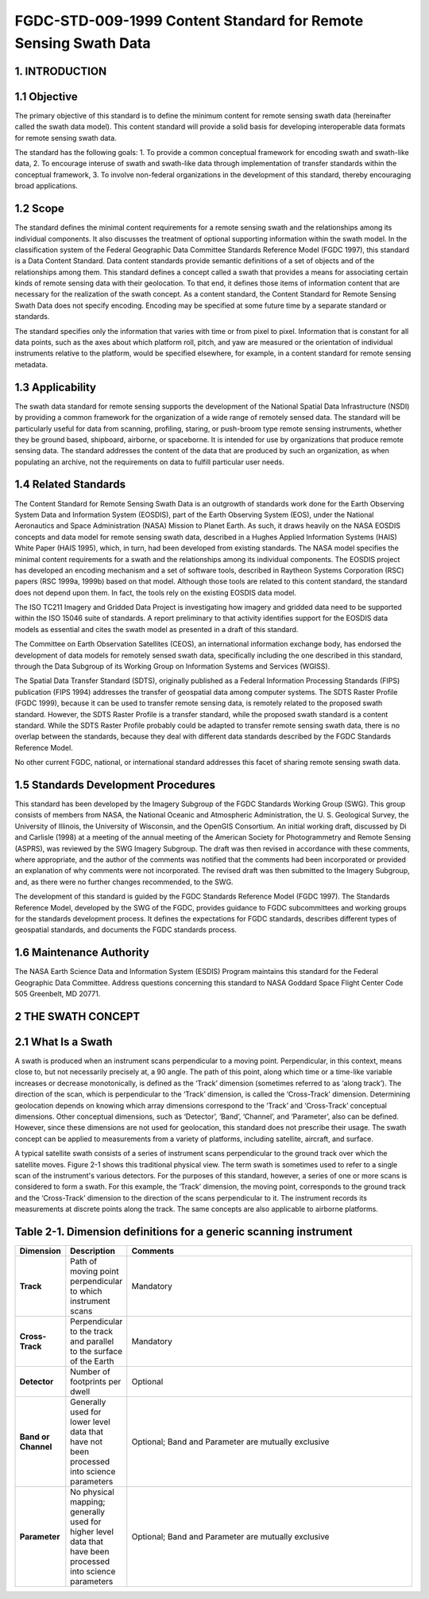 FGDC-STD-009-1999 Content Standard for Remote Sensing Swath Data
======================

1. INTRODUCTION
-------------------------------

1.1 Objective
-------------------------------

The primary objective of this standard is to define the minimum content for remote sensing swath data (hereinafter called the swath data model).  This content standard will provide a solid basis for developing interoperable data formats for remote sensing swath data.

The standard has the following goals:
1.	To provide a common conceptual framework for encoding swath and swath-like data,
2.	To encourage interuse of swath and swath-like data through implementation of transfer standards within the conceptual framework,
3.	To involve non-federal organizations in the development of this standard, thereby encouraging broad applications.

1.2 Scope
-------------------------------
The standard defines the minimal content requirements for a remote sensing swath and the relationships among its individual components.  It also discusses the treatment of optional supporting information within the swath model.  In the classification system of the Federal Geographic Data Committee Standards Reference Model (FGDC 1997), this standard is a Data Content Standard.  Data content standards provide semantic definitions of a set of objects and of the relationships among them.  This standard defines a concept called a swath that provides a means for associating certain kinds of remote sensing data with their geolocation.  To that end, it defines those items of information content that are necessary for the realization of the swath concept.  As a content standard, the Content Standard for Remote Sensing Swath Data does not specify encoding.  Encoding may be specified at some future time by a separate standard or standards.

The standard specifies only the information that varies with time or from pixel to pixel.    Information that is constant for all data points, such as the axes about which platform roll, pitch, and yaw are measured or the orientation of individual instruments relative to the platform, would be specified elsewhere, for example, in a content standard for remote sensing metadata.

1.3		Applicability
-------------------------------
The swath data standard for remote sensing supports the development of the National Spatial Data Infrastructure (NSDI) by providing a common framework for the organization of a wide range of remotely sensed data.  The standard will be particularly useful for data from scanning, profiling, staring, or push-broom type remote sensing instruments, whether they be ground based, shipboard, airborne, or spaceborne.  It is intended for use by organizations that produce remote sensing data.  The standard addresses the content of the data that are produced by such an organization, as when populating an archive, not the requirements on data to fulfill particular user needs.

1.4		Related Standards
-------------------------------
The Content Standard for Remote Sensing Swath Data is an outgrowth of standards work done for the Earth Observing System Data and Information System (EOSDIS), part of the Earth Observing System (EOS), under the National Aeronautics and Space Administration (NASA) Mission to Planet Earth.  As such, it draws heavily on the NASA EOSDIS concepts and data model for remote sensing swath data, described in a Hughes Applied Information Systems (HAIS) White Paper  (HAIS 1995), which, in turn, had been developed from existing standards.  The NASA model specifies the minimal content requirements for a swath and the relationships among its individual components.  The EOSDIS project has developed an encoding mechanism and a set of software tools, described in Raytheon Systems Corporation (RSC) papers (RSC 1999a, 1999b) based on that model.  Although those tools are related to this content standard, the standard does not depend upon them.  In fact, the tools rely on the existing EOSDIS data model. 

The ISO TC211 Imagery and Gridded Data Project is investigating how imagery and gridded data need to be supported within the ISO 15046 suite of standards.  A report preliminary to that activity identifies support for the EOSDIS data models as essential and cites the swath model as presented in a draft of this standard. 

The Committee on Earth Observation Satellites (CEOS), an international information exchange body, has endorsed the development of data models for remotely sensed swath data, specifically including the one described in this standard, through the Data Subgroup of its Working Group on Information Systems and Services (WGISS). 

The Spatial Data Transfer Standard (SDTS), originally published as a Federal Information Processing Standards (FIPS) publication  (FIPS 1994) addresses the transfer of geospatial data among computer systems.  The SDTS Raster Profile (FGDC 1999), because it can be used to transfer remote sensing data, is remotely related to the proposed swath standard.  However, the SDTS Raster Profile is a transfer standard, while the proposed swath standard is a content standard.  While the SDTS Raster Profile probably could be adapted to transfer remote sensing swath data, there is no overlap between the standards, because they deal with different data standards described by the FGDC Standards Reference Model.

No other current FGDC, national, or international standard addresses this facet of sharing remote sensing swath data.

1.5	  Standards Development Procedures
-------------------------------
This standard has been developed by the Imagery Subgroup of the FGDC Standards Working Group (SWG).  This group consists of members from NASA, the National Oceanic and Atmospheric Administration, the U. S. Geological Survey, the University of Illinois, the University of Wisconsin, and the OpenGIS Consortium.  An initial working draft, discussed by Di and Carlisle (1998) at a meeting of the annual meeting of the American Society for Photogrammetry and Remote Sensing (ASPRS), was reviewed by the SWG Imagery Subgroup.  The draft was then revised in accordance with these comments, where appropriate, and the author of the comments was notified that the comments had been incorporated or provided an explanation of why comments were not incorporated.  The revised draft was then submitted to the Imagery Subgroup, and, as there were no further changes recommended, to the SWG.  

The development of this standard is guided by the FGDC Standards Reference Model (FGDC 1997).  The Standards Reference Model, developed by the SWG of the FGDC, provides guidance to FGDC subcommittees and working groups for the standards development process.  It defines the expectations for FGDC standards, describes different types of geospatial standards, and documents the FGDC standards process.
 
1.6	 	Maintenance Authority
-------------------------------
The NASA Earth Science Data and Information System (ESDIS) Program maintains this standard for the Federal Geographic Data Committee.  Address questions concerning this standard to
NASA Goddard Space Flight Center 
Code 505 
Greenbelt, MD 20771.
 
2	  THE SWATH CONCEPT
-------------------------------
2.1	  What Is a Swath
-------------------------------
A swath is produced when an instrument scans perpendicular to a moving point.  Perpendicular, in this context, means close to, but not necessarily precisely at, a 90 angle.  The path of this point, along which time or a time-like variable increases or decrease monotonically, is defined as the ‘Track’ dimension (sometimes referred to as ‘along track’).  The direction of the scan, which is perpendicular to the ‘Track’ dimension, is called the ‘Cross-Track’ dimension.  Determining geolocation depends on knowing which array dimensions correspond to the ‘Track’ and ‘Cross-Track’ conceptual dimensions.  Other conceptual dimensions, such as ‘Detector’, ‘Band’, ‘Channel’, and ‘Parameter’, also can be defined.  However, since these dimensions are not used for geolocation, this standard does not prescribe their usage.  The swath concept can be applied to measurements from a variety of platforms, including satellite, aircraft, and surface.

A typical satellite swath consists of a series of instrument scans perpendicular to the ground track over which the satellite moves.  Figure 2-1 shows this traditional physical view.  The term swath is sometimes used to refer to a single scan of the instrument's various detectors.  For the purposes of this standard, however, a series of one or more scans is considered to form a swath.  For this example, the ‘Track’ dimension, the moving point, corresponds to the ground track and the ‘Cross-Track’ dimension to the direction of the scans perpendicular to it.  The instrument records its measurements at discrete points along the track.  The same concepts are also applicable to airborne platforms. 


Table 2-1.  Dimension definitions for a generic scanning instrument
-------------------------------
.. list-table:: 
    :widths: 5 10 50
    :header-rows: 1
    :stub-columns: 1

    * - Dimension
      - Description
      - Comments
    * - Track
      - Path of moving point perpendicular to which instrument scans
      - Mandatory
    * - Cross-Track
      - Perpendicular to the track and parallel to the surface of the Earth
      - Mandatory
    * - Detector
      - Number of footprints per dwell
      - Optional
    * - Band or Channel
      - Generally used for lower level data that have not been processed into science parameters
      - Optional; Band and Parameter are mutually exclusive
    * - Parameter
      - No physical mapping; generally used for higher level data that have been processed into science parameters
      - Optional; Band and Parameter are mutually exclusive		
	
